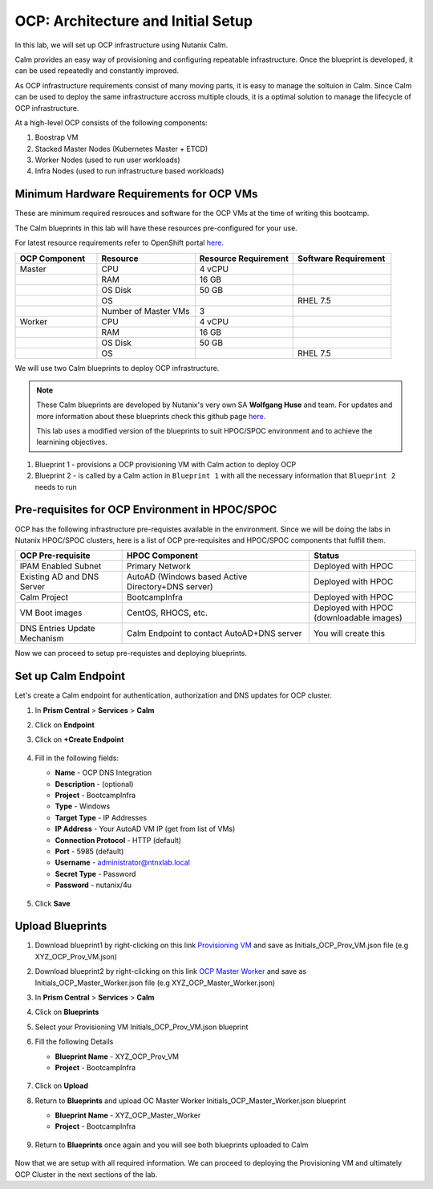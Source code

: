 .. _import_bp:

-----------------------------------
OCP: Architecture and Initial Setup
-----------------------------------

In this lab, we will set up OCP infrastructure using Nutanix Calm. 

Calm provides an easy way of provisioning and configuring repeatable infrastructure. Once the blueprint is developed, it can be used repeatedly and constantly improved.

As OCP infrastructure requirements consist of many moving parts, it is easy to manage the soltuion in Calm. Since Calm can be used to deploy the same infrastructure accross multiple clouds, it is a optimal solution to manage the lifecycle of OCP infrastructure.

At a high-level OCP consists of the following components:

1. Boostrap VM
2. Stacked Master Nodes (Kubernetes Master + ETCD)
3. Worker Nodes (used to run user workloads)
4. Infra Nodes (used to run infrastructure based workloads)

.. figure:: images/ocp_infra.png 

Minimum Hardware Requirements for OCP VMs 
+++++++++++++++++++++++++++++++++++++++++

These are minimum required resrouces and software for the OCP VMs at the time of writing this bootcamp. 

The Calm blueprints in this lab will have these resources pre-configured for your use.

For latest resource requirements refer to OpenShift portal `here. <https://docs.openshift.com/container-platform/3.11/install/prerequisites.html>`_

.. list-table::
     :widths: 25 30 30 30
     :header-rows: 1

     * - OCP Component 
       - Resource
       - Resource Requirement
       - Software Requirement
     * - Master
       - CPU
       - 4 vCPU
       - 
     * - 
       - RAM
       - 16 GB
       - 
     * - 
       - OS Disk
       - 50 GB
       - 
     * - 
       - OS
       - 
       - RHEL 7.5
     * - 
       - Number of Master VMs
       - 3
       - 
     * - Worker
       - CPU
       - 4 vCPU
       - 
     * - 
       - RAM
       - 16 GB
       - 
     * - 
       - OS Disk
       - 50 GB
       - 
     * - 
       - OS
       - 
       - RHEL 7.5


We will use two Calm blueprints to deploy OCP infrastructure.

.. note::

 These Calm blueprints are developed by Nutanix's very own SA **Wolfgang Huse** and team. For updates and more information about these blueprints check this github page `here. <https://github.com/nutanix/openshift/tree/calm-automation/automation/calm>`_
 
 This lab uses a modified version of the blueprints to suit HPOC/SPOC environment and to achieve the learnining objectives. 

1. Blueprint 1 - provisions a OCP provisioning VM with Calm action to deploy OCP 
2. Blueprint 2 - is called by a Calm action in ``Blueprint 1`` with all the necessary information that ``Blueprint 2`` needs to run

.. figure:: images/ocp_bp_actions.png 

Pre-requisites for OCP Environment in HPOC/SPOC
+++++++++++++++++++++++++++++++++++++++++++++++

OCP has the following infrastructure pre-requistes available in the environment. Since we will be doing the labs in Nutanix HPOC/SPOC clusters, here is a list of OCP pre-requisites and HPOC/SPOC components that fulfill them.

.. list-table::
  :widths: 40 70 40 
  :header-rows: 1

  * - OCP Pre-requisite
    - HPOC Component 
    - Status 
  * - IPAM Enabled Subnet
    - Primary Network
    - Deployed with HPOC
  * - Existing AD and DNS Server
    - AutoAD (Windows based Active Directory+DNS server)
    - Deployed with HPOC 
  * - Calm Project
    - BootcampInfra
    - Deployed with HPOC
  * - VM Boot images
    - CentOS, RHOCS, etc.
    - Deployed with HPOC (downloadable images)
  * - DNS Entries Update Mechanism
    - Calm Endpoint to contact AutoAD+DNS server
    - You will create this


Now we can proceed to setup pre-requistes and deploying blueprints. 

.. _endpoint:

Set up Calm Endpoint
+++++++++++++++++++++

Let's create a Calm endpoint for authentication, authorization and DNS updates for OCP cluster. 

#. In **Prism Central** > **Services** > **Calm**

#. Click on **Endpoint**

#. Click on **+Create Endpoint**

   .. figure:: images/ocp_calm_endpoint.png

#. Fill in the following fields:

   - **Name** - OCP DNS Integration
   - **Description** - (optional)
   - **Project** - BootcampInfra
   - **Type** -  Windows
   - **Target Type** - IP Addresses
   - **IP Address** - Your AutoAD VM IP (get from list of VMs)
   - **Connection Protocol** -  HTTP (default)
   - **Port** - 5985 (default)
   - **Username** - administrator@ntnxlab.local
   - **Secret Type** - Password
   - **Password** - nutanix/4u
   
   .. figure:: images/ocp_create_endpoint.png

#. Click **Save**

Upload Blueprints
+++++++++++++++++

#. Download blueprint1 by right-clicking on this link `Provisioning VM <https://raw.githubusercontent.com/nutanix-japan/ocp-hci/main/import_bp/XYZ_OCP_Prov_VM.json>`_ and save as Initials_OCP_Prov_VM.json file (e.g XYZ_OCP_Prov_VM.json)

#. Download blueprint2 by right-clicking on this link `OCP Master Worker <https://raw.githubusercontent.com/nutanix-japan/ocp-hci/main/import_bp/XYZ_OCP_Master_Worker.json>`_ and save as Initials_OCP_Master_Worker.json file (e.g XYZ_OCP_Master_Worker.json)

#. In **Prism Central** > **Services** > **Calm**
 
#. Click on **Blueprints**

#. Select your Provisioning VM Initials_OCP_Prov_VM.json blueprint

#. Fill the following Details 

   - **Blueprint Name** - XYZ_OCP_Prov_VM
   - **Project** - BootcampInfra

   .. figure:: images/ocp_upload_bp.png

#. Click on **Upload**

#. Return to **Blueprints** and upload OC Master Worker Initials_OCP_Master_Worker.json blueprint
   
   - **Blueprint Name** - XYZ_OCP_Master_Worker
   - **Project** - BootcampInfra

   .. figure:: images/ocp_upload_bp_mw.png

#. Return to **Blueprints** once again and you will see both blueprints uploaded to Calm

   .. figure:: images/ocp_bp_list.png

Now that we are setup with all required information. We can proceed to deploying the Provisioning VM and ultimately OCP Cluster in the next sections of the lab.


